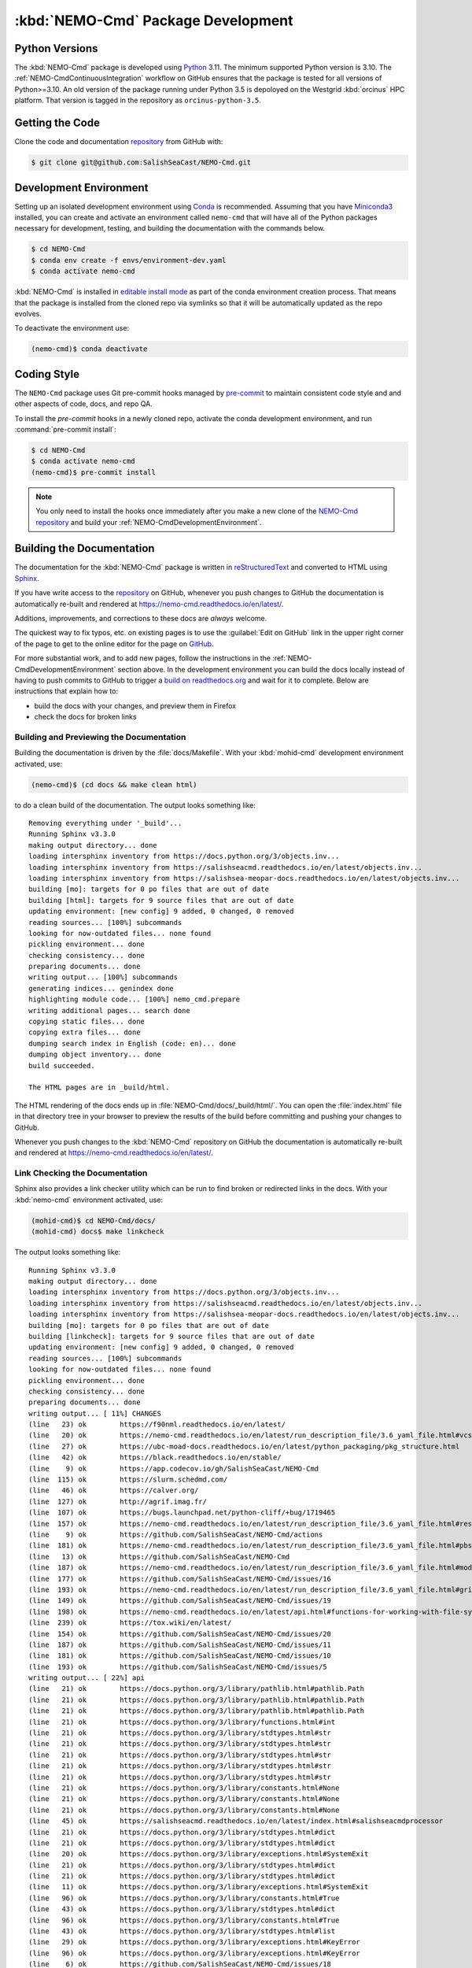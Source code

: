 .. Copyright 2013 – present by the SalishSeaCast contributors
.. and The University of British Columbia
..
.. Licensed under the Apache License, Version 2.0 (the "License");
.. you may not use this file except in compliance with the License.
.. You may obtain a copy of the License at
..
..    https://www.apache.org/licenses/LICENSE-2.0
..
.. Unless required by applicable law or agreed to in writing, software
.. distributed under the License is distributed on an "AS IS" BASIS,
.. WITHOUT WARRANTIES OR CONDITIONS OF ANY KIND, either express or implied.
.. See the License for the specific language governing permissions and
.. limitations under the License.

.. SPDX-License-Identifier: Apache-2.0


.. _NEMO-CmdPackageDevelopment:

***********************************
:kbd:`NEMO-Cmd` Package Development
***********************************

.. image:: https://img.shields.io/badge/license-Apache%202-cb2533.svg
    :target: https://www.apache.org/licenses/LICENSE-2.0
    :alt: Licensed under the Apache License, Version 2.0
.. image:: https://img.shields.io/badge/Python-3.10%20%7C%203.11-blue?logo=python&label=Python&logoColor=gold
    :target: https://docs.python.org/3.11/
    :alt: Python Version
.. image:: https://img.shields.io/badge/version%20control-git-blue.svg?logo=github
    :target: https://github.com/SalishSeaCast/NEMO-Cmd
    :alt: Git on GitHub
.. image:: https://img.shields.io/badge/pre--commit-enabled-brightgreen?logo=pre-commit&logoColor=white
    :target: https://github.com/pre-commit/pre-commit
    :alt: pre-commit
.. image:: https://img.shields.io/badge/code%20style-black-000000.svg
    :target: https://black.readthedocs.io/en/stable/
    :alt: The uncompromising Python code formatter
.. image:: https://img.shields.io/badge/%F0%9F%A5%9A-Hatch-4051b5.svg
    :alt: Hatch project
    :target: https://github.com/pypa/hatch
.. image:: https://readthedocs.org/projects/nemo-cmd/badge/?version=latest
    :target: https://nemo-cmd.readthedocs.io/en/latest/
    :alt: Documentation Status
.. image:: https://github.com/SalishSeaCast/NEMO-Cmd/workflows/sphinx-linkcheck/badge.svg
    :target: https://github.com/SalishSeaCast/NEMO-Cmd/actions?query=workflow:sphinx-linkcheck
    :alt: Sphinx linkcheck
.. image:: https://github.com/SalishSeaCast/NEMO-Cmd/workflows/pytest-with-coverage/badge.svg
    :target: https://github.com/SalishSeaCast/NEMO-Cmd/actions?query=workflow:pytest-with-coverage
    :alt: Pytest with Coverage Status
.. image:: https://codecov.io/gh/SalishSeaCast/NEMO-Cmd/branch/main/graph/badge.svg
    :target: https://app.codecov.io/gh/SalishSeaCast/NEMO-Cmd
    :alt: Codecov Testing Coverage Report
.. image:: https://github.com/SalishSeaCast/NEMO-Cmd/workflows/CodeQL/badge.svg
    :target: https://github.com/SalishSeaCast/NEMO-Cmd/actions?query=workflow:CodeQL
    :alt: CodeQL analysis
.. image:: https://img.shields.io/github/issues/SalishSeaCast/NEMO-Cmd?logo=github
    :target: https://github.com/SalishSeaCast/NEMO-Cmd/issues
    :alt: Issue Tracker


.. _NEMO-CmdPythonVersions:

Python Versions
===============

.. image:: https://img.shields.io/badge/Python-3.10%20%7C%203.11-blue?logo=python&label=Python&logoColor=gold
    :target: https://docs.python.org/3.11/
    :alt: Python Version

The :kbd:`NEMO-Cmd` package is developed using `Python`_ 3.11.
The minimum supported Python version is 3.10.
The :ref:`NEMO-CmdContinuousIntegration` workflow on GitHub ensures that the package
is tested for all versions of Python>=3.10.
An old version of the package running under Python 3.5 is depoloyed on the
Westgrid :kbd:`orcinus` HPC platform.
That version is tagged in the repository as ``orcinus-python-3.5``.

.. _Python: https://www.python.org/


.. _NEMO-CmdGettingTheCode:

Getting the Code
================

.. image:: https://img.shields.io/badge/version%20control-git-blue.svg?logo=github
    :target: https://github.com/SalishSeaCast/NEMO-Cmd
    :alt: Git on GitHub

Clone the code and documentation `repository`_ from GitHub with:

.. _repository: https://github.com/SalishSeaCast/NEMO-Cmd

.. code-block:: bash

    $ git clone git@github.com:SalishSeaCast/NEMO-Cmd.git


.. _NEMO-CmdDevelopmentEnvironment:

Development Environment
=======================

Setting up an isolated development environment using `Conda`_ is recommended.
Assuming that you have `Miniconda3`_ installed,
you can create and activate an environment called ``nemo-cmd`` that will have
all of the Python packages necessary for development,
testing,
and building the documentation with the commands below.

.. _Conda: https://conda.io/en/latest/
.. _Miniconda3: https://docs.conda.io/en/latest/miniconda.html

.. code-block:: bash

    $ cd NEMO-Cmd
    $ conda env create -f envs/environment-dev.yaml
    $ conda activate nemo-cmd

:kbd:`NEMO-Cmd` is installed in `editable install mode`_ as part of the conda environment
creation process.
That means that the package is installed from the cloned repo via symlinks so that
it will be automatically updated as the repo evolves.

.. _editable install mode: https://pip.pypa.io/en/stable/topics/local-project-installs/#editable-installs

To deactivate the environment use:

.. code-block:: bash

    (nemo-cmd)$ conda deactivate


.. _NEMO-CmdCodingStyle:

Coding Style
============

.. image:: https://img.shields.io/badge/pre--commit-enabled-brightgreen?logo=pre-commit&logoColor=white
    :target: https://github.com/pre-commit/pre-commit
    :alt: pre-commit
.. image:: https://img.shields.io/badge/code%20style-black-000000.svg
    :target: https://black.readthedocs.io/en/stable/
    :alt: The uncompromising Python code formatter

The ``NEMO-Cmd`` package uses Git pre-commit hooks managed by `pre-commit`_ to
maintain consistent code style and and other aspects of code,
docs,
and repo QA.

.. _pre-commit: https://pre-commit.com/

To install the `pre-commit` hooks in a newly cloned repo,
activate the conda development environment,
and run :command:`pre-commit install`:

.. code-block:: bash

    $ cd NEMO-Cmd
    $ conda activate nemo-cmd
    (nemo-cmd)$ pre-commit install

.. note::
    You only need to install the hooks once immediately after you make a new clone
    of the `NEMO-Cmd repository`_ and build your :ref:`NEMO-CmdDevelopmentEnvironment`.

.. _NEMO-Cmd repository: https://github.com/SalishSeaCast/NEMO-Cmd


.. _NEMO-CmdBuildingTheDocumentation:

Building the Documentation
==========================

.. image:: https://readthedocs.org/projects/nemo-cmd/badge/?version=latest
    :target: https://nemo-cmd.readthedocs.io/en/latest/
    :alt: Documentation Status

The documentation for the :kbd:`NEMO-Cmd` package is written in `reStructuredText`_ and converted to HTML using `Sphinx`_.

.. _reStructuredText: https://www.sphinx-doc.org/en/master/usage/restructuredtext/index.html
.. _Sphinx: https://www.sphinx-doc.org/en/master/

If you have write access to the `repository`_ on GitHub,
whenever you push changes to GitHub the documentation is automatically re-built and rendered at https://nemo-cmd.readthedocs.io/en/latest/.

Additions,
improvements,
and corrections to these docs are *always* welcome.

The quickest way to fix typos, etc. on existing pages is to use the :guilabel:`Edit on GitHub` link in the upper right corner of the page to get to the online editor for the page on `GitHub`_.

.. _GitHub: https://github.com/SalishSeaCast/NEMO-Cmd

For more substantial work,
and to add new pages,
follow the instructions in the :ref:`NEMO-CmdDevelopmentEnvironment` section above.
In the development environment you can build the docs locally instead of having to push commits to GitHub to trigger a `build on readthedocs.org`_ and wait for it to complete.
Below are instructions that explain how to:

.. _build on readthedocs.org: https://readthedocs.org/projects/nemo-cmd/builds/

* build the docs with your changes,
  and preview them in Firefox

* check the docs for broken links


.. _NEMO-CmdBuildingAndPreviewingTheDocumentation:

Building and Previewing the Documentation
-----------------------------------------

Building the documentation is driven by the :file:`docs/Makefile`.
With your :kbd:`mohid-cmd` development environment activated,
use:

.. code-block:: bash

    (nemo-cmd)$ (cd docs && make clean html)

to do a clean build of the documentation.
The output looks something like::

  Removing everything under '_build'...
  Running Sphinx v3.3.0
  making output directory... done
  loading intersphinx inventory from https://docs.python.org/3/objects.inv...
  loading intersphinx inventory from https://salishseacmd.readthedocs.io/en/latest/objects.inv...
  loading intersphinx inventory from https://salishsea-meopar-docs.readthedocs.io/en/latest/objects.inv...
  building [mo]: targets for 0 po files that are out of date
  building [html]: targets for 9 source files that are out of date
  updating environment: [new config] 9 added, 0 changed, 0 removed
  reading sources... [100%] subcommands
  looking for now-outdated files... none found
  pickling environment... done
  checking consistency... done
  preparing documents... done
  writing output... [100%] subcommands
  generating indices... genindex done
  highlighting module code... [100%] nemo_cmd.prepare
  writing additional pages... search done
  copying static files... done
  copying extra files... done
  dumping search index in English (code: en)... done
  dumping object inventory... done
  build succeeded.

  The HTML pages are in _build/html.

The HTML rendering of the docs ends up in :file:`NEMO-Cmd/docs/_build/html/`.
You can open the :file:`index.html` file in that directory tree in your browser to preview the results of the build before committing and pushing your changes to GitHub.

Whenever you push changes to the :kbd:`NEMO-Cmd` repository on GitHub the documentation is automatically re-built and rendered at https://nemo-cmd.readthedocs.io/en/latest/.


.. _NEMO-CmdLinkCheckingTheDocumentation:

Link Checking the Documentation
-------------------------------

.. image:: https://github.com/SalishSeaCast/NEMO-Cmd/workflows/sphinx-linkcheck/badge.svg
    :target: https://github.com/SalishSeaCast/NEMO-Cmd/actions?query=workflow:sphinx-linkcheck
    :alt: Sphinx linkcheck

Sphinx also provides a link checker utility which can be run to find broken or redirected links in the docs.
With your :kbd:`nemo-cmd` environment activated,
use:

.. code-block:: bash

    (mohid-cmd)$ cd NEMO-Cmd/docs/
    (mohid-cmd) docs$ make linkcheck

The output looks something like::

  Running Sphinx v3.3.0
  making output directory... done
  loading intersphinx inventory from https://docs.python.org/3/objects.inv...
  loading intersphinx inventory from https://salishseacmd.readthedocs.io/en/latest/objects.inv...
  loading intersphinx inventory from https://salishsea-meopar-docs.readthedocs.io/en/latest/objects.inv...
  building [mo]: targets for 0 po files that are out of date
  building [linkcheck]: targets for 9 source files that are out of date
  updating environment: [new config] 9 added, 0 changed, 0 removed
  reading sources... [100%] subcommands
  looking for now-outdated files... none found
  pickling environment... done
  checking consistency... done
  preparing documents... done
  writing output... [ 11%] CHANGES
  (line   23) ok        https://f90nml.readthedocs.io/en/latest/
  (line   20) ok        https://nemo-cmd.readthedocs.io/en/latest/run_description_file/3.6_yaml_file.html#vcs-revisions-section
  (line   27) ok        https://ubc-moad-docs.readthedocs.io/en/latest/python_packaging/pkg_structure.html
  (line   42) ok        https://black.readthedocs.io/en/stable/
  (line    9) ok        https://app.codecov.io/gh/SalishSeaCast/NEMO-Cmd
  (line  115) ok        https://slurm.schedmd.com/
  (line   46) ok        https://calver.org/
  (line  127) ok        http://agrif.imag.fr/
  (line  107) ok        https://bugs.launchpad.net/python-cliff/+bug/1719465
  (line  157) ok        https://nemo-cmd.readthedocs.io/en/latest/run_description_file/3.6_yaml_file.html#restart-section
  (line    9) ok        https://github.com/SalishSeaCast/NEMO-Cmd/actions
  (line  181) ok        https://nemo-cmd.readthedocs.io/en/latest/run_description_file/3.6_yaml_file.html#pbs-resources-section
  (line   13) ok        https://github.com/SalishSeaCast/NEMO-Cmd
  (line  187) ok        https://nemo-cmd.readthedocs.io/en/latest/run_description_file/3.6_yaml_file.html#modules-to-load-section
  (line  177) ok        https://github.com/SalishSeaCast/NEMO-Cmd/issues/16
  (line  193) ok        https://nemo-cmd.readthedocs.io/en/latest/run_description_file/3.6_yaml_file.html#grid-section
  (line  149) ok        https://github.com/SalishSeaCast/NEMO-Cmd/issues/19
  (line  198) ok        https://nemo-cmd.readthedocs.io/en/latest/api.html#functions-for-working-with-file-system-paths
  (line  239) ok        https://tox.wiki/en/latest/
  (line  154) ok        https://github.com/SalishSeaCast/NEMO-Cmd/issues/20
  (line  187) ok        https://github.com/SalishSeaCast/NEMO-Cmd/issues/11
  (line  181) ok        https://github.com/SalishSeaCast/NEMO-Cmd/issues/10
  (line  193) ok        https://github.com/SalishSeaCast/NEMO-Cmd/issues/5
  writing output... [ 22%] api
  (line   21) ok        https://docs.python.org/3/library/pathlib.html#pathlib.Path
  (line   21) ok        https://docs.python.org/3/library/pathlib.html#pathlib.Path
  (line   21) ok        https://docs.python.org/3/library/pathlib.html#pathlib.Path
  (line   21) ok        https://docs.python.org/3/library/functions.html#int
  (line   21) ok        https://docs.python.org/3/library/stdtypes.html#str
  (line   21) ok        https://docs.python.org/3/library/stdtypes.html#str
  (line   21) ok        https://docs.python.org/3/library/stdtypes.html#str
  (line   21) ok        https://docs.python.org/3/library/stdtypes.html#str
  (line   21) ok        https://docs.python.org/3/library/stdtypes.html#str
  (line   21) ok        https://docs.python.org/3/library/constants.html#None
  (line   21) ok        https://docs.python.org/3/library/constants.html#None
  (line   21) ok        https://docs.python.org/3/library/constants.html#None
  (line   45) ok        https://salishseacmd.readthedocs.io/en/latest/index.html#salishseacmdprocessor
  (line   21) ok        https://docs.python.org/3/library/stdtypes.html#dict
  (line   21) ok        https://docs.python.org/3/library/stdtypes.html#dict
  (line   20) ok        https://docs.python.org/3/library/exceptions.html#SystemExit
  (line   21) ok        https://docs.python.org/3/library/stdtypes.html#dict
  (line   21) ok        https://docs.python.org/3/library/stdtypes.html#dict
  (line   11) ok        https://docs.python.org/3/library/exceptions.html#SystemExit
  (line   96) ok        https://docs.python.org/3/library/constants.html#True
  (line   43) ok        https://docs.python.org/3/library/stdtypes.html#dict
  (line   96) ok        https://docs.python.org/3/library/constants.html#True
  (line   43) ok        https://docs.python.org/3/library/stdtypes.html#list
  (line   29) ok        https://docs.python.org/3/library/exceptions.html#KeyError
  (line   96) ok        https://docs.python.org/3/library/exceptions.html#KeyError
  (line    6) ok        https://github.com/SalishSeaCast/NEMO-Cmd/issues/18
  writing output... [ 33%] development
  (line   21) ok        https://docs.python.org/3.11/
  (line   21) ok        https://nemo-cmd.readthedocs.io/en/latest/
  (line   61) ok        https://www.python.org/
  (line   95) ok        https://conda.io/en/latest/
  (line   21) ok        https://github.com/SalishSeaCast/NEMO-Cmd/issues
  (line   21) ok        https://www.apache.org/licenses/LICENSE-2.0
  (line   95) ok        https://docs.conda.io/en/latest/miniconda.html
  (line  131) ok        https://peps.python.org/pep-0008/
  (line   21) ok        https://github.com/SalishSeaCast/NEMO-Cmd/actions?query=workflow%3ACI
  (line  168) ok        https://www.sphinx-doc.org/en/master/
  (line  168) ok        https://www.sphinx-doc.org/en/master/usage/restructuredtext/index.html
  (line   21) ok        https://github.com/SalishSeaCast/NEMO-Cmd/actions?query=workflow%3A
  (line  392) ok        https://docs.pytest.org/en/latest/
  (line  425) ok        https://coverage.readthedocs.io/en/latest/
  (line  425) ok        https://pytest-cov.readthedocs.io/en/latest/
  (line  184) ok        https://readthedocs.org/projects/nemo-cmd/builds/
  (line  470) ok        https://docs.github.com/en/actions
  (line  249) ok        https://github.com/SalishSeaCast/NEMO-Cmd/actions?query=workflow%3A
  (line  484) ok        https://git-scm.com/
  (line   21) ok        https://img.shields.io/badge/license-Apache%202-cb2533.svg
  (line   21) ok        https://img.shields.io/badge/python-3.8+-blue.svg
  (line   21) ok        https://img.shields.io/badge/version%20control-git-blue.svg?logo=github
  (line   21) ok        https://img.shields.io/badge/code%20style-black-000000.svg
  (line  382) ok        https://github.com/SalishSeaCast/NEMO-Cmd/actions?query=workflow:sphinx-linkcheck
  (line   21) ok        https://github.com/SalishSeaCast/NEMO-Cmd/workflows/sphinx-linkcheck/badge.svg
  (line   21) ok        https://readthedocs.org/projects/nemo-cmd/badge/?version=latest
  (line  510) ok        https://github.com/SalishSeaCast/docs/blob/main/CONTRIBUTORS.rst
  (line   21) ok        https://github.com/SalishSeaCast/NEMO-Cmd/workflows/CI/badge.svg
  (line   21) ok        https://app.codecov.io/gh/SalishSeaCast/NEMO-Cmd/branch/main/graph/badge.svg
  (line  450) ok        https://app.codecov.io/gh/SalishSeaCast/NEMO-Cmd/branch/main/graph/badge.svg
  (line  459) ok        https://github.com/SalishSeaCast/NEMO-Cmd/commits/main
  (line  450) ok        https://github.com/SalishSeaCast/NEMO-Cmd/workflows/CI/badge.svg
  (line   21) ok        https://img.shields.io/github/issues/SalishSeaCast/NEMO-Cmd?logo=github
  (line  492) ok        https://img.shields.io/github/issues/SalishSeaCast/NEMO-Cmd?logo=github
  writing output... [ 44%] index
  (line   58) ok        https://www.apache.org/licenses/LICENSE-2.0
  (line   23) ok        https://www.nemo-ocean.eu/
  writing output... [ 55%] installation
  (line   67) ok        https://en.wikipedia.org/wiki/Command-line_completion
  writing output... [ 66%] run_description_file/3.6_agrif_yaml_file
  writing output... [ 77%] run_description_file/3.6_yaml_file
  (line  195) ok        https://docs.python.org/3/library/constants.html#False
  (line  458) ok        https://docs.python.org/3/library/constants.html#False
  (line  195) ok        https://salishsea-meopar-docs.readthedocs.io/en/latest/code-notes/salishsea-nemo/land-processor-elimination/index.html#landprocessorelimination
  (line  188) ok        https://salishsea-meopar-docs.readthedocs.io/en/latest/code-notes/salishsea-nemo/land-processor-elimination/index.html#landprocessorelimination
  (line  641) ok        http://modules.sourceforge.net/
  writing output... [ 88%] run_description_file/index
  (line   23) ok        https://pyyaml.org/wiki/PyYAMLDocumentation
  writing output... [100%] subcommands
  (line  232) ok        https://en.wikipedia.org/wiki/Universally_unique_identifier

  build succeeded.

  Look for any errors in the above output or in _build/linkcheck/output.txt

:command:`make linkcheck` is run monthly via a `scheduled GitHub Actions workflow`_

.. _scheduled GitHub Actions workflow: https://github.com/SalishSeaCast/NEMO-Cmd/actions?query=workflow:sphinx-linkcheck


.. _NEMO-CmdRuningTheUnitTests:

Running the Unit Tests
======================

The test suite for the :kbd:`NEMO-Cmd` package is in :file:`NEMO-Cmd/tests/`.
The `pytest`_ tools is used for test fixtures and as the test runner for the suite.

.. _pytest: https://docs.pytest.org/en/latest/

With your :kbd:`nemo-cmd` development environment activated,
use:

.. _Mercurial: https://www.mercurial-scm.org/

.. code-block:: bash

    (salishsea-cmd)$ cd NEMO-Cmd/
    (salishsea-cmd)$ pytest

to run the test suite.
The output looks something like::

  =========================== test session starts =============================
  platform linux -- Python 3.6.1, pytest-3.0.5, py-1.4.32, pluggy-0.4.0
  rootdir: /media/doug/warehouse/MEOPAR/NEMO-Cmd, inifile:
  collected 166 items

  tests/test_api.py ........
  tests/test_combine.py ............
  tests/test_deflate.py ...
  tests/test_gather.py ...
  tests/test_namelist.py .............
  tests/test_prepare.py .....................................................................................
  tests/test_run.py ..........................................

  ======================== 166 passed in 1.68 seconds ========================

You can monitor what lines of code the test suite exercises using the `coverage.py`_ and `pytest-cov`_ tools with the command:

.. _coverage.py: https://coverage.readthedocs.io/en/latest/
.. _pytest-cov: https://pytest-cov.readthedocs.io/en/latest/

.. code-block:: bash

    (salishsea-cmd)$ cd NEMO-Cmd/
    (salishsea-cmd)$ pytest --cov=./

The test coverage report will be displayed below the test suite run output.

Alternatively,
you can use

.. code-block:: bash

    (salishsea-cmd)$ pytest --cov=./ --cov-report html

to produce an HTML report that you can view in your browser by opening :file:`NEMO-Cmd/htmlcov/index.html`.


.. _NEMO-CmdContinuousIntegration:

Continuous Integration
----------------------

.. image:: https://github.com/SalishSeaCast/NEMO-Cmd/workflows/pytest-with-coverage/badge.svg
    :target: https://github.com/SalishSeaCast/NEMO-Cmd/actions?query=workflow:pytest-with-coverage
    :alt: Pytest with Coverage Status
.. image:: https://app.codecov.io/gh/SalishSeaCast/NEMO-Cmd/branch/main/graph/badge.svg
    :target: https://app.codecov.io/gh/SalishSeaCast/NEMO-Cmd
    :alt: Codecov Testing Coverage Report

The :kbd:`NEMO-Cmd` package unit test suite is run and a coverage report is generated whenever changes are pushed to GitHub.
The results are visible on the `repo actions page`_,
from the green checkmarks beside commits on the `repo commits page`_,
or from the green checkmark to the left of the "Latest commit" message on the `repo code overview page`_ .
The testing coverage report is uploaded to `codecov.io`_

.. _repo actions page: https://github.com/SalishSeaCast/NEMO-Cmd/actions
.. _repo commits page: https://github.com/SalishSeaCast/NEMO-Cmd/commits/main
.. _repo code overview page: https://github.com/SalishSeaCast/NEMO-Cmd
.. _codecov.io: https://app.codecov.io/gh/SalishSeaCast/NEMO-Cmd

The `GitHub Actions`_ workflow configuration that defines the continuous integration
tasks is in the :file:`.github/workflows/pytest-coverage.yaml` file.

.. _GitHub Actions: https://docs.github.com/en/actions


.. _NEMO-CmdVersionControlRepository:

Version Control Repository
==========================

.. image:: https://img.shields.io/badge/version%20control-git-blue.svg?logo=github
    :target: https://github.com/SalishSeaCast/NEMO-Cmd
    :alt: Git on GitHub

The :kbd:`NEMO-Cmd` package code and documentation source files are available from
the `Git`_ repository at https://github.com/SalishSeaCast/NEMO-Cmd.

.. _Git: https://git-scm.com/


.. _NEMO-CmdIssueTracker:

Issue Tracker
=============

.. image:: https://img.shields.io/github/issues/SalishSeaCast/NEMO-Cmd?logo=github
    :target: https://github.com/SalishSeaCast/NEMO-Cmd/issues
    :alt: Issue Tracker

Development tasks,
bug reports,
and enhancement ideas are recorded and managed in the issue tracker
at https://github.com/SalishSeaCast/NEMO-Cmd/issues.


License
=======

.. image:: https://img.shields.io/badge/license-Apache%202-cb2533.svg
    :target: https://www.apache.org/licenses/LICENSE-2.0
    :alt: Licensed under the Apache License, Version 2.0

The NEMO command processor and documentation are copyright 2013 – present
by the `SalishSeaCast Project Contributors`_ and The University of British Columbia.

.. _SalishSeaCast Project Contributors: https://github.com/SalishSeaCast/docs/blob/main/CONTRIBUTORS.rst

They are licensed under the Apache License, Version 2.0.
https://www.apache.org/licenses/LICENSE-2.0
Please see the LICENSE file for details of the license.


Release Process
===============

Releases are done at Doug's discretion when significant pieces of development work have been
completed.

The release process steps are:

#. Use :command:`hatch version release` to bump the version from ``.devn`` to the next release
   version identifier

#. Edit :file:`docs/CHANGES.rst` to update the version identifier and replace ``unreleased``
   with the release date

#. Commit the version bump and change log update

#. Create and annotated tag for the release with :guilabel:`Git -> New Tag...` in PyCharm
   or :command:`git tag -e -a vyy.n`

#. Push the version bump commit and tag to GitHub

#. Use the GitHub web interface to create a release,
   editing the auto-generated release notes as necessary

#. Use :command:`hatch version minor,dev` to bump the version for the next development cycle,
   or use :command:`hatch version major,minor,dev` for a year rollover version bump

#. Edit :file:`docs/CHANGES.rst` to add a new section for the unreleased dev version

#. Commit the version bump and change log update

#. Push the version bump commit to GitHub

